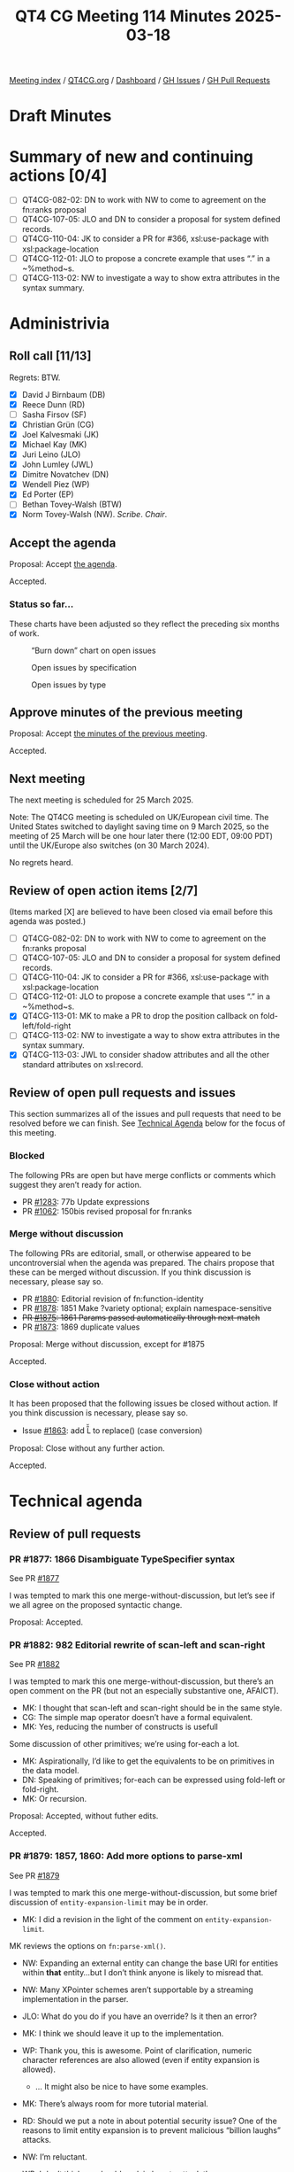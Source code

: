 :PROPERTIES:
:ID:       8F55CCA6-D168-422D-AA23-14826347FBBE
:end:
#+title: QT4 CG Meeting 114 Minutes 2025-03-18
#+author: Norm Tovey-Walsh
#+filetags: :qt4cg:
#+options: html-style:nil h:6 toc:nil
#+html_head: <link rel="stylesheet" type="text/css" href="/meeting/css/htmlize.css"/>
#+html_head: <link rel="stylesheet" type="text/css" href="../../../css/style.css"/>
#+html_head: <link rel="shortcut icon" href="/img/QT4-64.png" />
#+html_head: <link rel="apple-touch-icon" sizes="64x64" href="/img/QT4-64.png" type="image/png" />
#+html_head: <link rel="apple-touch-icon" sizes="76x76" href="/img/QT4-76.png" type="image/png" />
#+html_head: <link rel="apple-touch-icon" sizes="120x120" href="/img/QT4-120.png" type="image/png" />
#+html_head: <link rel="apple-touch-icon" sizes="152x152" href="/img/QT4-152.png" type="image/png" />
#+options: author:nil email:nil creator:nil timestamp:nil
#+startup: showall

[[../][Meeting index]] / [[https://qt4cg.org][QT4CG.org]] / [[https://qt4cg.org/dashboard][Dashboard]] / [[https://github.com/qt4cg/qtspecs/issues][GH Issues]] / [[https://github.com/qt4cg/qtspecs/pulls][GH Pull Requests]]

#+TOC: headlines 6

* Draft Minutes
:PROPERTIES:
:unnumbered: t
:CUSTOM_ID: minutes
:END:

* Summary of new and continuing actions [0/4]
:PROPERTIES:
:unnumbered: t
:CUSTOM_ID: new-actions
:END:

+ [ ] QT4CG-082-02: DN to work with NW to come to agreement on the fn:ranks proposal
+ [ ] QT4CG-107-05: JLO and DN to consider a proposal for system defined records.
+ [ ] QT4CG-110-04: JK to consider a PR for #366, xsl:use-package with xsl:package-location
+ [ ] QT4CG-112-01: JLO to propose a concrete example that uses “.” in a ~%method~s.
+ [ ] QT4CG-113-02: NW to investigate a way to show extra attributes in the syntax summary.

* Administrivia
:PROPERTIES:
:CUSTOM_ID: administrivia
:END:

** Roll call [11/13]
:PROPERTIES:
:CUSTOM_ID: roll-call
:END:

Regrets: BTW.

+ [X] David J Birnbaum (DB)
+ [X] Reece Dunn (RD)
+ [ ] Sasha Firsov (SF)
+ [X] Christian Grün (CG)
+ [X] Joel Kalvesmaki (JK)
+ [X] Michael Kay (MK)
+ [X] Juri Leino (JLO)
+ [X] John Lumley (JWL)
+ [X] Dimitre Novatchev (DN)
+ [X] Wendell Piez (WP)
+ [X] Ed Porter (EP)
+ [ ] Bethan Tovey-Walsh (BTW)
+ [X] Norm Tovey-Walsh (NW). /Scribe/. /Chair/.

** Accept the agenda
:PROPERTIES:
:CUSTOM_ID: agenda
:END:

Proposal: Accept [[../../agenda/2025/03-11.html][the agenda]].

Accepted.

*** Status so far…
:PROPERTIES:
:CUSTOM_ID: so-far
:END:

These charts have been adjusted so they reflect the preceding six months of work.

#+CAPTION: “Burn down” chart on open issues
#+NAME:   fig:open-issues
[[./issues-open-2025-03-18.png]]

#+CAPTION: Open issues by specification
#+NAME:   fig:open-issues-by-spec
[[./issues-by-spec-2025-03-18.png]]

#+CAPTION: Open issues by type
#+NAME:   fig:open-issues-by-type
[[./issues-by-type-2025-03-18.png]]

** Approve minutes of the previous meeting
:PROPERTIES:
:CUSTOM_ID: approve-minutes
:END:

Proposal: Accept [[../../minutes/2025/03-11.html][the minutes of the previous meeting]].

Accepted.

** Next meeting
:PROPERTIES:
:CUSTOM_ID: next-meeting
:END:

The next meeting is scheduled for 25 March 2025.

Note: The QT4CG meeting is scheduled on UK/European civil time. The United
States switched to daylight saving time on 9 March 2025, so the meeting of
25 March will be one hour later there (12:00 EDT, 09:00 PDT) until the
UK/Europe also switches (on 30 March 2024).

No regrets heard.

** Review of open action items [2/7]
:PROPERTIES:
:CUSTOM_ID: open-actions
:END:

(Items marked [X] are believed to have been closed via email before
this agenda was posted.)

+ [ ] QT4CG-082-02: DN to work with NW to come to agreement on the fn:ranks proposal
+ [ ] QT4CG-107-05: JLO and DN to consider a proposal for system defined records.
+ [ ] QT4CG-110-04: JK to consider a PR for #366, xsl:use-package with xsl:package-location
+ [ ] QT4CG-112-01: JLO to propose a concrete example that uses “.” in a ~%method~s.
+ [X] QT4CG-113-01: MK to make a PR to drop the position callback on fold-left/fold-right
+ [ ] QT4CG-113-02: NW to investigate a way to show extra attributes in the syntax summary.
+ [X] QT4CG-113-03: JWL to consider shadow attributes and all the other standard attributes on xsl:record.

** Review of open pull requests and issues
:PROPERTIES:
:CUSTOM_ID: open-pull-requests
:END:

This section summarizes all of the issues and pull requests that need to be
resolved before we can finish. See [[#technical-agenda][Technical Agenda]] below for the focus of this
meeting.

*** Blocked
:PROPERTIES:
:CUSTOM_ID: blocked
:END:

The following PRs are open but have merge conflicts or comments which
suggest they aren’t ready for action.

+ PR [[https://qt4cg.org/dashboard/#pr-1283][#1283]]: 77b Update expressions
+ PR [[https://qt4cg.org/dashboard/#pr-1062][#1062]]: 150bis revised proposal for fn:ranks

*** Merge without discussion
:PROPERTIES:
:CUSTOM_ID: merge-without-discussion
:END:

The following PRs are editorial, small, or otherwise appeared to be
uncontroversial when the agenda was prepared. The chairs propose that
these can be merged without discussion. If you think discussion is
necessary, please say so.

+ PR [[https://qt4cg.org/dashboard/#pr-1880][#1880]]: Editorial revision of fn:function-identity
+ PR [[https://qt4cg.org/dashboard/#pr-1878][#1878]]: 1851 Make ?variety optional; explain namespace-sensitive
+ +PR [[https://qt4cg.org/dashboard/#pr-1875][#1875]]: 1861 Params passed automatically through next-match+
+ PR [[https://qt4cg.org/dashboard/#pr-1873][#1873]]: 1869 duplicate values

Proposal: Merge without discussion, except for #1875

Accepted.

*** Close without action
:PROPERTIES:
:CUSTOM_ID: close-without-action
:END:

It has been proposed that the following issues be closed without action.
If you think discussion is necessary, please say so.

+ Issue [[https://github.com/qt4cg/qtspecs/issues/1863][#1863]]: add \U \u L \u \E to replace() (case conversion)

Proposal: Close without any further action.

Accepted.

* Technical agenda
:PROPERTIES:
:CUSTOM_ID: technical-agenda
:END:

** Review of pull requests
:PROPERTIES:
:CUSTOM_ID: technical-prs
:END:

*** PR #1877: 1866 Disambiguate TypeSpecifier syntax
:PROPERTIES:
:CUSTOM_ID: pr-1877
:END:
See PR [[https://qt4cg.org/dashboard/#pr-1877][#1877]]

I was tempted to mark this one merge-without-discussion, but let’s see if we all
agree on the proposed syntactic change.

Proposal: Accepted.

*** PR #1882: 982 Editorial rewrite of scan-left and scan-right
:PROPERTIES:
:CUSTOM_ID: pr-1882
:END:
See PR [[https://qt4cg.org/dashboard/#pr-1882][#1882]]

I was tempted to mark this one merge-without-discussion, but there’s an open
comment on the PR (but not an especially substantive one, AFAICT).

+ MK: I thought that scan-left and scan-right should be in the same style.
+ CG: The simple map operator doesn’t have a formal equivalent.
+ MK: Yes, reducing the number of constructs is usefull

Some discussion of other primitives; we’re using for-each a lot.

+ MK: Aspirationally, I’d like to get the equivalents to be on primitives in the
  data model.
+ DN: Speaking of primitives; for-each can be expressed using fold-left or
  fold-right.
+ MK: Or recursion.

Proposal: Accepted, without futher edits.

Accepted.

*** PR #1879: 1857, 1860: Add more options to parse-xml
:PROPERTIES:
:CUSTOM_ID: pr-1879
:END:
See PR [[https://qt4cg.org/dashboard/#pr-1879][#1879]]

I was tempted to mark this one merge-without-discussion, but some brief
discussion of ~entity-expansion-limit~ may be in order.

+ MK: I did a revision in the light of the comment on ~entity-expansion-limit~.

MK reviews the options on ~fn:parse-xml()~.

+ NW: Expanding an external entity can change the base URI for entities within
  *that* entity…but I don’t think anyone is likely to misread that.

+ NW: Many XPointer schemes aren’t supportable by a streaming implementation in
  the parser.

+ JLO: What do you do if you have an override? Is it then an error?
+ MK: I think we should leave it up to the implementation.
+ WP: Thank you, this is awesome. Point of clarification, numeric character
  references are also allowed (even if entity expansion is allowed).
  + … It might also be nice to have some examples.
+ MK: There’s always room for more tutorial material.
+ RD: Should we put a note in about potential security issue? One of the reasons
  to limit entity expansion is to prevent malicious “billion laughs” attacks.
+ NW: I’m reluctant.
+ WP: I don’t think we should explain how to attack the parser.
+ RD: A caution on setting the limit too high.
+ CG: I would agree that if you’re looking for entity expansion limit on the
  web, you’ll find lots of answers.

Proposal: Accept this PR.

Accepted.

*** PR #1856: 998 Add boundary and lookahead/behind assertions
:PROPERTIES:
:CUSTOM_ID: pr-1856
:END:
See PR [[https://qt4cg.org/dashboard/#pr-1856][#1856]]

MK introduces the PR.

+ MK: This PR basically replaces the whole regular expression section with a new
  one.
+ MK: We now have a processing model for regular expressions that allows us to
  define some terms.
  + … Some attempt to standardize terminology for capture groups and capturing
    subexpressions.

The rules for regular expression matching in different libraries are often
incompletely specified. It’s possible that the rules here aren’t precisely the
same as other libraries.

+ MK: The constraint on lookbehind is stronger than some, but it means you don’t
  have to backtrack.
+ MK: The flags are unchanged; the semantics of some of the functions has been
  clarified.
+ MK: Functions like ~fn:tokenize()~ now allow the regular expression to match a
  zero-length string and define rules for what it means.
  + … It’s common to split a string into characters if the regex matches the
    zero length strings. But, again, there’s lots of variation in the libraries.

+ RD: Do we specify a minimum version of Unicode? That will effect what the
  character classes match and what languages are available.
+ MK: I think we recommend implementations to support the latest, but we don’t
  impose any constraints.

Some discussion of whether we should impose a constraint.

+ RD: Would it be worth adding a note that the Unicode group matching is
  dependent on the version of Unicode.
+ MK: We probably get some of that from XSD 1.1.
+ JK: I’m grateful, this must have been a lot of work.
+ JLO: I really like the changes; my only question is what lead to the decision
  to split on space instead of between characters when the string is a zero
  length.
+ MK: That’s not new; tokenize with no regular expression was already defined in
  3.1 to split on space boundaries.

Some discussion of how to split; the empty string will work.

+ RD: Could the grammar be written in the same style as the XPath 3.1 grammar?
+ MK: Yes. The semantics of having more than one grammar might be a bit tricky.
+ RD: Don’t we have that with XSLT?
+ MK: No, there’s only one grammar in the document.
+ JWL: Where is the other grammar in F&O? The grammars for XPath don’t appear in
  here.

Proposal: Accept this PR.

Accepted.

*** PR #1867: 1341 Drop position from fold callbacks
:PROPERTIES:
:CUSTOM_ID: pr-1867
:END:
See PR [[https://qt4cg.org/dashboard/#pr-1867][#1867]]

+ MK: The main thing to be aware of is that it involved changing a number of the
  formal expansions of other functions. For example, ~fn:replicate~ is no longer
  easily defined in terms of ~fn:fold-left~.

Proposal: Accept this PR.

Accepted.

*** PR #1883: 882 Replace fn:chain by fn:compose
:PROPERTIES:
:CUSTOM_ID: pr-1883
:END:
See PR [[https://qt4cg.org/dashboard/#pr-1883][#1883]]

MK introduces the PR and reviews the examples.

+ MK: One key difference is that the this function is going to be most useful
  when it’s going to be reused.
+ MK: I was most motivated by the use of the compose in a callback function.
+ MK: It’s simpler than ~fn:chain~, it returns a function rather than applying
  the function and it doesn’t handle the complexity of handling functions with
  arities other than one.
+ DN: I fully approve of ~fn:compose~, but I think there’s a questionable thing as well.
  + … There’s no way to compare ~fn:compose~ to ~fn:chain~. The ~fn:chain~
    function provides more functionality than ~fn:compose~ in every case.
  + … There is a difference of quality here.
  + … One of the main differences, one of the things that ~fn:chain~ provides,
    is the ability to have multiple arguments.
  + … In ~fn:chain~, there are 25 examples and in 8 of them, there’s a function
    with arity greater than one.
  + … One might say that such functionality is rarely used. But that’s like
    saying an airplane is rarely used. That’s true, but it’s very useful.
+ JLO: I am not a fan of ~fn:chain~ and I’d be happy with just ~fn:compose~.

There’s a typo in the last example: “let”.

+ JLO: Trying to combine functions with variable arity using ~fn:chain~ has a
  lot of edge cases. I like this better.
+ MK: My main thinking on this was that if you know statically what functions
  you want to call, it’s very easy to compose them using the arrow operator. The
  case for the compose function is when you have dynamic functions to compose.
  With ~fn:chain~ as it’s currently defined, you have to know what the arities
  are so it’s hard to find examples of creating a completely flexible function
  chain. I found that logic complex; it’s going to sometimes work, but I found
  it frustrating.
  + … I also trying to exercise some discipline, removing something to prevent
    duplication.
+ RD: Would it be possible to restrict ~fn:compose~ to functions of the same
  arity.

Discussion to continue.

* Any other business
:PROPERTIES:
:CUSTOM_ID: any-other-business
:END:

Should we revisit EXPath Archive?

+ MK: I’m concerned about our workload.
+ CG: Some concerns as MK, I’d like to spend time on it, but I want to do some
  other things first.
+ WP: Is there overlap with XProc?
+ NW: I’m not sure.
+ JWL: I can convert it to the new system and we can decide if we want to do it.
  + … There is work to be done; it isn’t just a matter of updating the spec.
  + … We’d need an implementor.

Consensus does not seem to be for taking this work on now.

* Adjourned
:PROPERTIES:
:CUSTOM_ID: adjourned
:END:


